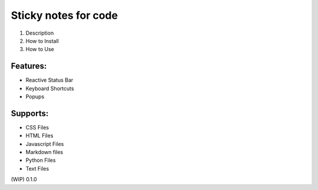 =====================
Sticky notes for code
=====================

1. Description
2. How to Install
3. How to Use

Features:
=========
- Reactive Status Bar
- Keyboard Shortcuts
- Popups

Supports:
=========
- CSS Files
- HTML Files
- Javascript Files
- Markdown files
- Python Files
- Text Files

(WIP)
0.1.0
